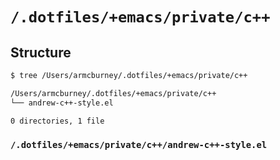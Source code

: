 * =/.dotfiles/+emacs/private/c++=
** Structure
#+BEGIN_SRC bash
$ tree /Users/armcburney/.dotfiles/+emacs/private/c++

/Users/armcburney/.dotfiles/+emacs/private/c++
└── andrew-c++-style.el

0 directories, 1 file

#+END_SRC
*** =/.dotfiles/+emacs/private/c++/andrew-c++-style.el=